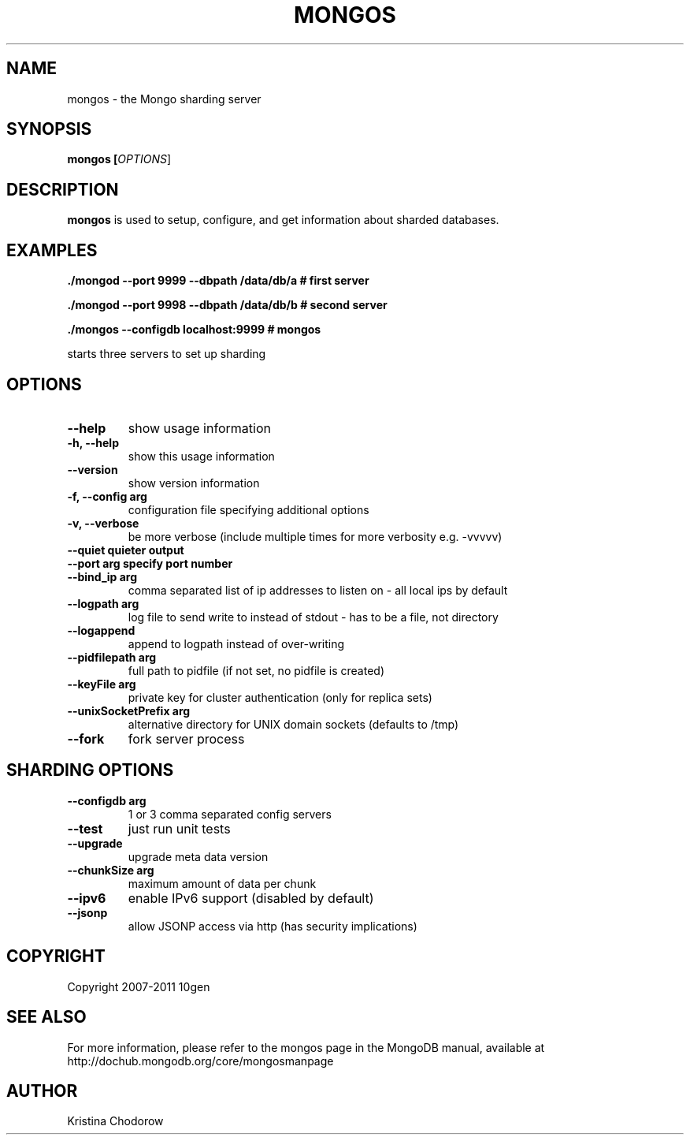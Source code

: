 .TH MONGOS "1" "June 2009" "10gen" "Mongo Database"
.SH "NAME"
mongos \- the Mongo sharding server
.SH "SYNOPSIS"
\fBmongos [\fIOPTIONS\fR]\fR
.SH "DESCRIPTION"
.PP
\fBmongos\fR
is used to setup, configure, and get information about sharded databases.
.SH "EXAMPLES"
.PP
.B ./mongod --port 9999 --dbpath /data/db/a # first server
.PP
.B ./mongod --port 9998 --dbpath /data/db/b # second server
.PP
.B ./mongos --configdb localhost:9999 # mongos
.PP
starts three servers to set up sharding
.SH "OPTIONS"
.TP
.B \-\-help
show usage information
.TP
.B \-h, \-\-help
show this usage information
.TP
.B \-\-version
show version information
.TP
.B \-f, \-\-config arg
configuration file specifying additional options
.TP
.B \-v, \-\-verbose
be more verbose (include multiple times for more verbosity
e.g. -vvvvv)
.TP
.B \-\-quiet                quieter output
.TP
.B \-\-port arg             specify port number
.TP
.B \-\-bind_ip arg
comma separated list of ip addresses to listen on - all local ips by
default
.TP
.B \-\-logpath arg
log file to send write to instead of stdout - has to be a file, not
directory
.TP
.B \-\-logappend
append to logpath instead of over-writing
.TP
.B \-\-pidfilepath arg
full path to pidfile (if not set, no pidfile is created)
.TP
.B \-\-keyFile arg
private key for cluster authentication (only for replica sets)
.TP
.B \-\-unixSocketPrefix arg
alternative directory for UNIX domain sockets (defaults to /tmp)
.TP
.B \-\-fork
fork server process

.SH "SHARDING OPTIONS"
.TP
.B \-\-configdb arg
1 or 3 comma separated config servers
.TP
.B \-\-test
just run unit tests
.TP
.B \-\-upgrade
upgrade meta data version
.TP
.B \-\-chunkSize arg
maximum amount of data per chunk
.TP
.B \-\-ipv6
enable IPv6 support (disabled by default)
.TP
.B \-\-jsonp
allow JSONP access via http (has security implications)
.SH "COPYRIGHT"
.PP
Copyright 2007\-2011 10gen
.SH "SEE ALSO"
For more information, please refer to the mongos page in the MongoDB manual, available at http://dochub.mongodb.org/core/mongosmanpage
.SH "AUTHOR"
Kristina Chodorow
